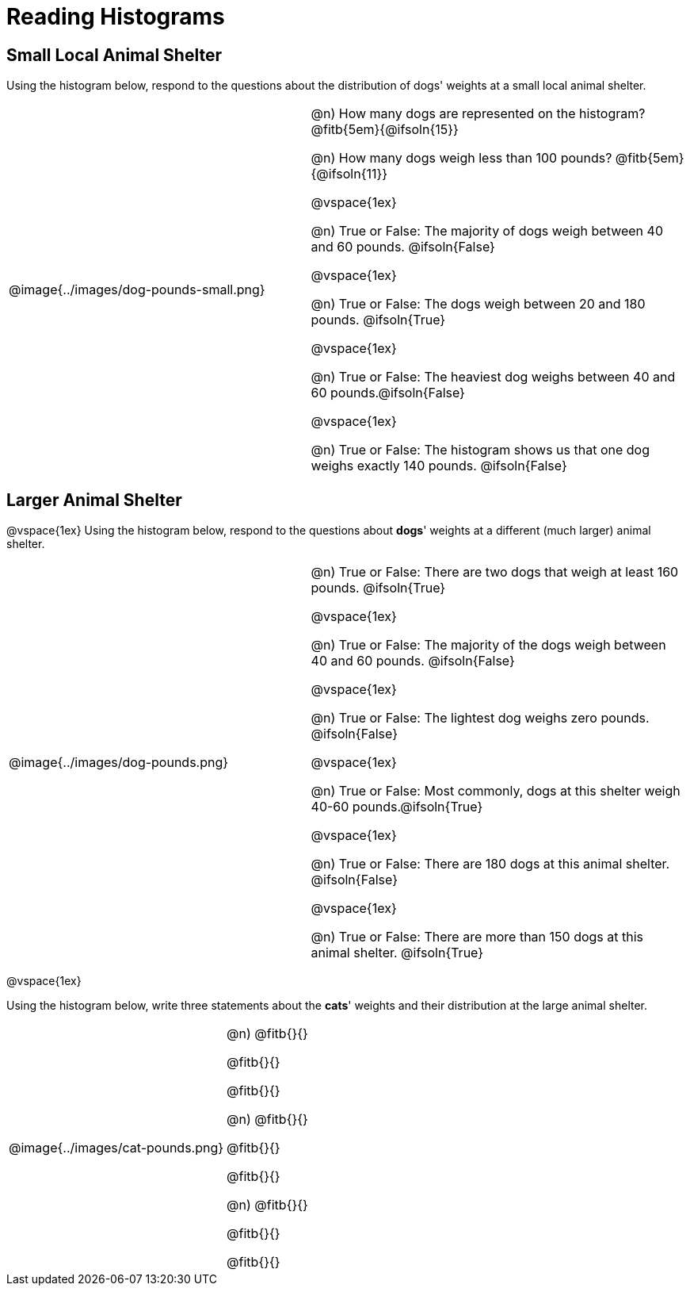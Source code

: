 = Reading Histograms

== Small Local Animal Shelter

Using the histogram below, respond to the questions about the distribution of dogs' weights at a small local animal shelter.

[cols="^.^4a,5a"]
|===
| @image{../images/dog-pounds-small.png}
|
@n) How many dogs are represented on the histogram? @fitb{5em}{@ifsoln{15}}

@n) How many dogs weigh less than 100 pounds? @fitb{5em}{@ifsoln{11}}

@vspace{1ex}

@n) True or False: The majority of dogs weigh between 40 and 60 pounds. @ifsoln{False}


@vspace{1ex}


@n) True or False: The dogs weigh between 20 and 180 pounds. @ifsoln{True}


@vspace{1ex}

@n) True or False: The heaviest dog weighs between 40 and 60 pounds.@ifsoln{False}


@vspace{1ex}

@n) True or False: The histogram shows us that one dog weighs exactly 140 pounds. @ifsoln{False}

|===


== Larger Animal Shelter

@vspace{1ex}
Using the histogram below, respond to the questions about *dogs*' weights at a different (much larger) animal shelter.

[cols="^.^4a,5a"]
|===
| @image{../images/dog-pounds.png}
|
@n) True or False: There are two dogs that weigh at least 160 pounds. @ifsoln{True}


@vspace{1ex}

@n) True or False: The majority of the dogs weigh between 40 and 60 pounds. @ifsoln{False}

@vspace{1ex}

@n) True or False: The lightest dog weighs zero pounds. @ifsoln{False}

@vspace{1ex}

@n) True or False: Most commonly, dogs at this shelter weigh 40-60 pounds.@ifsoln{True}

@vspace{1ex}

@n) True or False: There are 180 dogs at this animal shelter. @ifsoln{False}

@vspace{1ex}

@n) True or False: There are more than 150 dogs at this animal shelter. @ifsoln{True}


|===

@vspace{1ex}



Using the histogram below, write three statements about the *cats*' weights and their distribution at the large animal shelter.

[cols="^.^3a,3a"]
|===
| @image{../images/cat-pounds.png}
|

@n) @fitb{}{}

@fitb{}{}

@fitb{}{}

@n) @fitb{}{}

@fitb{}{}

@fitb{}{}

@n) @fitb{}{}

@fitb{}{}

@fitb{}{}

|===
